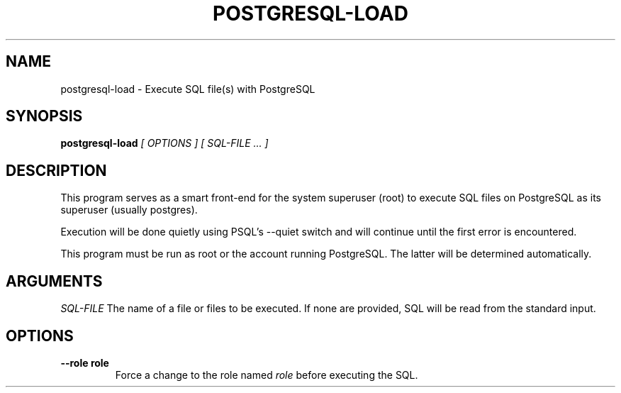 .\" postgresql-load man page
.if !\n(.g \{\
.	if !\w|\*(lq| \{\
.		ds lq ``
.		if \w'\(lq' .ds lq "\(lq
.	\}
.	if !\w|\*(rq| \{\
.		ds rq ''
.		if \w'\(rq' .ds rq "\(rq
.	\}
.\}
.de Id
.ds Dt \\$4
..
.TH POSTGRESQL-LOAD 1
.SH NAME
postgresql-load \- Execute SQL file(s) with PostgreSQL
.SH SYNOPSIS
.B postgresql-load
.I [ OPTIONS ]
.I [ SQL-FILE ... ]

.SH DESCRIPTION
.PP
This program serves as a smart front-end for the system superuser
(root) to execute SQL files on PostgreSQL as its superuser (usually
postgres).

Execution will be done quietly using PSQL's --quiet switch and will
continue until the first error is encountered.

This program must be run as root or the account running PostgreSQL.
The latter will be determined automatically.


.SH ARGUMENTS

.IR SQL-FILE
The name of a file or files to be executed.  If none are provided, SQL
will be read from the standard input.

.SH OPTIONS
.TP
.BI --role\ role
Force a change to the role named
.I role
before executing the SQL.

